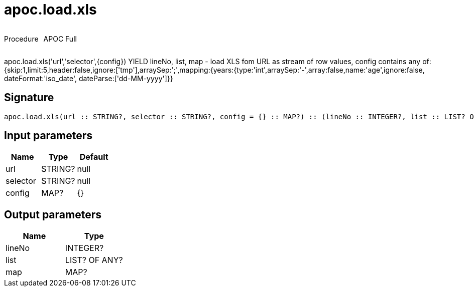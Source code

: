 ////
This file is generated by DocsTest, so don't change it!
////

= apoc.load.xls
:description: This section contains reference documentation for the apoc.load.xls procedure.



++++
<div style='display:flex'>
<div class='paragraph type procedure'><p>Procedure</p></div>
<div class='paragraph release full' style='margin-left:10px;'><p>APOC Full</p></div>
</div>
++++

apoc.load.xls('url','selector',{config}) YIELD lineNo, list, map - load XLS fom URL as stream of row values,
 config contains any of: {skip:1,limit:5,header:false,ignore:['tmp'],arraySep:';',mapping:{years:{type:'int',arraySep:'-',array:false,name:'age',ignore:false, dateFormat:'iso_date', dateParse:['dd-MM-yyyy']}}

== Signature

[source]
----
apoc.load.xls(url :: STRING?, selector :: STRING?, config = {} :: MAP?) :: (lineNo :: INTEGER?, list :: LIST? OF ANY?, map :: MAP?)
----

== Input parameters
[.procedures, opts=header]
|===
| Name | Type | Default 
|url|STRING?|null
|selector|STRING?|null
|config|MAP?|{}
|===

== Output parameters
[.procedures, opts=header]
|===
| Name | Type 
|lineNo|INTEGER?
|list|LIST? OF ANY?
|map|MAP?
|===

